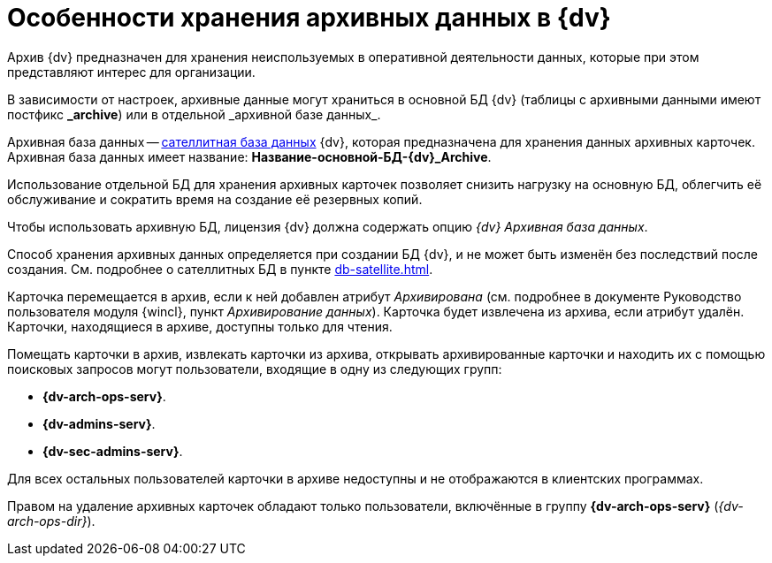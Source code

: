 = Особенности хранения архивных данных в {dv}

Архив {dv} предназначен для хранения неиспользуемых в оперативной деятельности данных, которые при этом представляют интерес для организации.

В зависимости от настроек, архивные данные могут храниться в основной БД {dv} (таблицы с архивными данными имеют постфикс *\_archive*) или в отдельной _архивной базе данных_.

Архивная база данных -- xref:db-satellite.adoc[сателлитная база данных] {dv}, которая предназначена для хранения данных архивных карточек. Архивная база данных имеет название: *Название-основной-БД-{dv}_Archive*.

Использование отдельной БД для хранения архивных карточек позволяет снизить нагрузку на основную БД, облегчить её обслуживание и сократить время на создание её резервных копий.

Чтобы использовать архивную БД, лицензия {dv} должна содержать опцию _{dv} Архивная база данных_.

Способ хранения архивных данных определяется при создании БД {dv}, и не может быть изменён без последствий после создания. См. подробнее о сателлитных БД в пункте xref:db-satellite.adoc[].

Карточка перемещается в архив, если к ней добавлен атрибут _Архивирована_ (см. подробнее в документе Руководство пользователя модуля {wincl}, пункт _Архивирование данных_). Карточка будет извлечена из архива, если атрибут удалён. Карточки, находящиеся в архиве, доступны только для чтения.

Помещать карточки в архив, извлекать карточки из архива, открывать архивированные карточки и находить их с помощью поисковых запросов могут пользователи, входящие в одну из следующих групп:

* *{dv-arch-ops-serv}*.
* *{dv-admins-serv}*.
* *{dv-sec-admins-serv}*.

Для всех остальных пользователей карточки в архиве недоступны и не отображаются в клиентских программах.

Правом на удаление архивных карточек обладают только пользователи, включённые в группу *{dv-arch-ops-serv}* (_{dv-arch-ops-dir}_).
